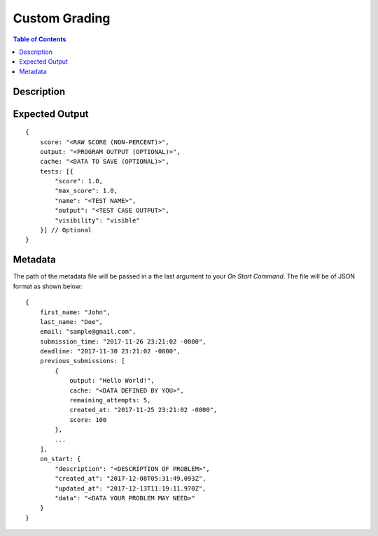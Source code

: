 *******************
Custom Grading
*******************

.. contents:: Table of Contents

Description
================

Expected Output
================

::

    {
        score: "<RAW SCORE (NON-PERCENT)>",
        output: "<PROGRAM OUTPUT (OPTIONAL)>",
        cache: "<DATA TO SAVE (OPTIONAL)>",
        tests: [{
            "score": 1.0, 
            "max_score": 1.0, 
            "name": "<TEST NAME>",
            "output": "<TEST CASE OUTPUT>",
            "visibility": "visible" 
        }] // Optional
    }    
    
Metadata
================    
The path of the metadata file will be passed in a the last argument to your *On Start Command*. 
The file will be of JSON format as shown below:

::

    {
        first_name: "John",
        last_name: "Doe",
        email: "sample@gmail.com",
        submission_time: "2017-11-26 23:21:02 -0800",
        deadline: "2017-11-30 23:21:02 -0800",
        previous_submissions: [
            {
                output: "Hello World!",
                cache: "<DATA DEFINED BY YOU>",
                remaining_attempts: 5,
                created_at: "2017-11-25 23:21:02 -0800",
                score: 100
            },
            ...
        ],
        on_start: {
            "description": "<DESCRIPTION OF PROBLEM>",
            "created_at": "2017-12-08T05:31:49.093Z",
            "updated_at": "2017-12-13T11:19:11.970Z",
            "data": "<DATA YOUR PROBLEM MAY NEED>"
        }
    }    
